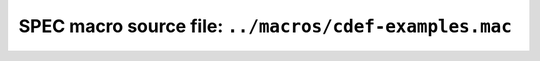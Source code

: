 .. $Id$

=============================================================
SPEC macro source file: ``../macros/cdef-examples.mac``
=============================================================

.. autospecmacro:: ../macros/cdef-examples.mac

